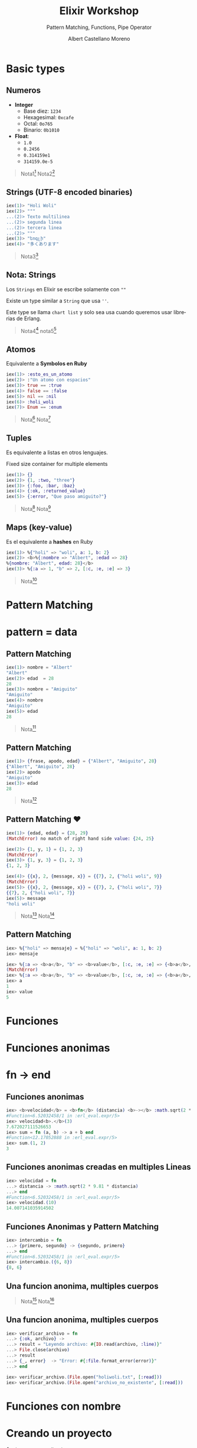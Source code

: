 * Slide Options                           :noexport:
# ======= Appear in cover-slide ====================
#+TITLE: Elixir Workshop
#+SUBTITLE: Pattern Matching, Functions, Pipe Operator
#+COMPANY: Codeable
#+AUTHOR: Albert Castellano Moreno
#+EMAIL: acastemoreno@gmail.com

# ======= Appear in thank-you-slide ================
#+GITHUB: http://github.com/acastemoreno

# ======= Appear under each slide ==================
#+FAVICON: images/elixir.png
#+ICON: images/elixir.png
#+HASHTAG: #Codeable #MyElixirStatus

# ======= Google Analytics =========================
#+ANALYTICS: ----

# ======= Org settings =========================
#+EXCLUDE_TAGS: noexport
#+OPTIONS: toc:nil num:nil ^:nil
#+LANGUAGE: es
#+HTML_HEAD: <link rel="stylesheet" type="text/css" href="theme/css/custom.css" />

* Basic types
  :PROPERTIES:
  :SLIDE:    segue dark quote
  :ASIDE:    right bottom
  :ARTICLE:  flexbox vleft auto-fadein
  :END:

** Numeros
- *Integer*
  - Base diez: =1234=
  - Hexagesimal: =0xcafe=
  - Octal: =0o765=
  - Binario: =0b1010=
- *Float*:
  - =1.0=
  - =0.2456=
  - =0.314159e1=
  - =314159.0e-5=

#+ATTR_HTML: :class note
#+BEGIN_QUOTE
Nota1[fn:1]
Nota2[fn:2]
#+END_QUOTE

** Strings (UTF-8 encoded binaries)
#+BEGIN_SRC elixir
iex(1)> "Holi Woli"
iex(2)> """
...(2)> Texto multilinea
...(2)> segunda linea
...(2)> tercera linea
...(2)> """
iex(3)> "եոգլի"
iex(4)> "多くあります"
#+END_SRC

#+ATTR_HTML: :class note
#+BEGIN_QUOTE
Nota3[fn:3]
#+END_QUOTE

** Nota: Strings
Los =Strings= en Elixir se escribe solamente con =""=

Existe un type similar a =String= que usa =''=. 

Este type se llama =chart list= y solo sea usa cuando queremos usar librerias de Erlang.

#+ATTR_HTML: :class note
#+BEGIN_QUOTE
Nota4[fn:4]
nota5[fn:5]
#+END_QUOTE

** Atomos
Equivalente a *Symbolos en Ruby*
#+BEGIN_SRC elixir
iex(1)> :esto_es_un_atomo
iex(2)> :"Un atomo con espacios"
iex(3)> true == :true
iex(4)> false == :false
iex(5)> nil == :nil
iex(6)> :holi_woli
iex(7)> Enum == :enum
#+END_SRC

#+ATTR_HTML: :class note
#+BEGIN_QUOTE
Nota[fn:6]
Nota[fn:7]
#+END_QUOTE

** Tuples
Es equivalente a listas en otros lenguajes.

Fixed size container for multiple elements
#+BEGIN_SRC elixir
iex(1)> {}
iex(2)> {1, :two, "three"}
iex(3)> {:foo, :bar, :baz}
iex(4)> {:ok, :returned_value}
iex(5)> {:error, "Que paso amiguito?"}
#+END_SRC

#+ATTR_HTML: :class note
#+BEGIN_QUOTE
Nota[fn:8]
Nota[fn:9]
#+END_QUOTE

** Maps (key-value)
Es el equivalente a *hashes* en Ruby
#+BEGIN_SRC elixir
iex(1)> %{"holi" => "woli", a: 1, b: 2}
iex(2)> <b>%{:nombre => "Albert", :edad => 28}
%{nombre: "Albert", edad: 28}</b>
iex(3)> %{:a => 1, "b" => 2, [:c, :e, :e] => 3}
#+END_SRC

#+ATTR_HTML: :class note
#+BEGIN_QUOTE
Nota[fn:10]
#+END_QUOTE

* 
  :PROPERTIES:
  :FILL:     images/rainbown.gif
  :TITLE:    white
  :SLIDE:    white contain-image
  :END:

* Pattern Matching
  :PROPERTIES:
  :SLIDE:    segue dark quote
  :ASIDE:    right bottom
  :ARTICLE:  flexbox vleft auto-fadein
  :END:

* 
  :PROPERTIES:
  :FILL:     images/babe_pattern.gif
  :TITLE:    white
  :SLIDE:    white contain-image
  :END:

* pattern = data
  :PROPERTIES:
  :SLIDE:    segue dark quote
  :ASIDE:    right bottom
  :ARTICLE:  flexbox vleft auto-fadein
  :END: 


** Pattern Matching
#+BEGIN_SRC elixir
iex(1)> nombre = "Albert"
"Albert"
iex(2)> edad  = 28
28
iex(3)> nombre = "Amiguito"
"Amiguito"
iex(4)> nombre
"Amiguito"
iex(5)> edad
28
#+END_SRC

#+ATTR_HTML: :class note
#+BEGIN_QUOTE
Nota[fn:11]
#+END_QUOTE

** Pattern Matching
#+BEGIN_SRC elixir
iex(1)> {frase, apodo, edad} = {"Albert", "Amiguito", 28}
{"Albert", "Amiguito", 28}
iex(2)> apodo
"Amiguito"
iex(3)> edad
28
#+END_SRC

#+ATTR_HTML: :class note
#+BEGIN_QUOTE
Nota[fn:12]
#+END_QUOTE

** Pattern Matching ♥
#+BEGIN_SRC elixir
iex(1)> {edad, edad} = {28, 29}
(MatchError) no match of right hand side value: {24, 25}

iex(2)> {1, y, 1} = {1, 2, 3}
(MatchError)
iex(3)> {1, y, 3} = {1, 2, 3}
{1, 2, 3}

iex(4)> {{x}, 2, {message, x}} = {{7}, 2, {"holi woli", 9}}
(MatchError)
iex(5)> {{x}, 2, {message, x}} = {{7}, 2, {"holi woli", 7}}
{{7}, 2, {"holi woli", 7}}
iex(5)> message
"holi woli"
#+END_SRC

#+ATTR_HTML: :class note
#+BEGIN_QUOTE
Nota[fn:13]
Nota[fn:14]
#+END_QUOTE

** Pattern Matching
:PROPERTIES:
:ARTICLE:  smaller
:END:
#+BEGIN_SRC elixir
iex> %{"holi" => mensaje} = %{"holi" => "woli", a: 1, b: 2}
iex> mensaje

iex> %{:a => <b>a</b>, "b" => <b>value</b>, [:c, :e, :e] => {<b>a</b>, 2, 3}} =  %{:a => <b>1</b>, "b" => <b>5</b>, [:c, :e, :e] => {<b>4</b>, 2, 3}}
(MatchError)
iex> %{:a => <b>a</b>, "b" => <b>value</b>, [:c, :e, :e] => {<b>a</b>, 2, 3}} =  %{:a => <b>1</b>, "b" => <b>5</b>, [:c, :e, :e] => {<b>1</b>, 2, 3}}
iex> a
1
iex> value
5
#+END_SRC

* Funciones
  :PROPERTIES:
  :SLIDE:    segue dark quote
  :ASIDE:    right bottom
  :ARTICLE:  flexbox vleft auto-fadein
  :END:

* Funciones anonimas
  :PROPERTIES:
  :SLIDE:    segue dark quote
  :ASIDE:    right bottom
  :ARTICLE:  flexbox vleft auto-fadein
  :END:

* fn -> end
  :PROPERTIES:
  :SLIDE:    segue dark quote
  :ASIDE:    right bottom
  :ARTICLE:  flexbox vleft auto-fadein
  :END: 

** Funciones anonimas
#+BEGIN_SRC elixir
iex> <b>velocidad</b> = <b>fn</b> (distancia) <b>-></b> :math.sqrt(2 * 9.81 * distancia) <b>end</b>
#Function<6.52032458/1 in :erl_eval.expr/5>
iex> velocidad<b>.</b>(3)
7.672027111526653
iex> sum = fn (a, b) -> a + b end
#Function<12.17052888 in :erl_eval.expr/5>
iex> sum.(1, 2)
3
#+END_SRC

** Funciones anonimas creadas en multiples Lineas
#+BEGIN_SRC elixir
iex> velocidad = fn 
...> distancia -> :math.sqrt(2 * 9.81 * distancia)
...> end
#Function<6.52032458/1 in :erl_eval.expr/5>
iex> velocidad.(10)
14.007141035914502
#+END_SRC

** Funciones Anonimas y Pattern Matching
#+BEGIN_SRC elixir
iex> intercambio = fn 
...> {primero, segundo} -> {segundo, primero}
...> end
#Function<6.52032458/1 in :erl_eval.expr/5>
iex> intercambio.({6, 8})
{8, 6}
#+END_SRC

** Una funcion anonima, multiples cuerpos
#+BEGIN_CENTER
#+ATTR_HTML: :width 800px
[[file:images/file_open.png]]
#+END_CENTER

#+ATTR_HTML: :class note
#+BEGIN_QUOTE
Nota[fn:16]
Nota[fn:17]
#+END_QUOTE

** Una funcion anonima, multiples cuerpos
#+BEGIN_SRC elixir
iex> verificar_archivo = fn
...> {:ok, archivo} ->
...> result = "Leyendo archivo: #{IO.read(archivo, :line)}"
...> File.close(archivo)
...> result
...> {_, error}  -> "Error: #{:file.format_error(error)}"
...> end

iex> verificar_archivo.(File.open("holiwoli.txt", [:read]))
iex> verificar_archivo.(File.open("archivo_no_existente", [:read]))
#+END_SRC

* Funciones con nombre
  :PROPERTIES:
  :SLIDE:    segue dark quote
  :ASIDE:    right bottom
  :ARTICLE:  flexbox vleft auto-fadein
  :END:

* Creando un proyecto
  :PROPERTIES:
  :SLIDE:    segue dark quote
  :ASIDE:    right bottom
  :ARTICLE:  flexbox vleft auto-fadein
  :END:
$ mix new my_application

** Funciones con nombre

#+BEGIN_SRC elixir
def factorial(0), do: 1
def factorial(n), do: n* factorial(n-1)
#+END_SRC

#+ATTR_HTML: :class note
#+BEGIN_QUOTE
Nota[fn:15]
#+END_QUOTE

** Guard Clauses
#+BEGIN_SRC elixir
defmodule MyApplication do
  def que_es(x) when is_number(x) do
    "#{x} es un numero"
  end
  def que_es(x) when is_list(x) do
    "#{inspect(x)} es una lista"
  end
end
#+END_SRC

** Factorial con Guard Clauses
#+BEGIN_SRC elixir
defmodule MyApplication do
  def factorial(0), do: 1
  def factorial(n) when is_integer(n) and n>0, do: n* factorial(n-1)
  def factorial(n) when is_integer(n) and n<0, do: "Solo numeros positivos!"
  def factorial(_), do: "Que paso amiguito?"
end
#+END_SRC

#+ATTR_HTML: :class note
#+BEGIN_QUOTE
Nota[fn:18]
#+END_QUOTE

* Thank You ʕ•ᴥ•ʔ
:PROPERTIES:
:SLIDE: thank-you-slide segue
:ASIDE: right
:ARTICLE: flexbox vleft auto-fadein
:END:


* Footnotes
[fn:1] [[https://hexdocs.pm/elixir/Integer.html][Documentación Integer]]
[fn:2] [[https://hexdocs.pm/elixir/Float.html][Documentación Float]]
[fn:3] [[https://hexdocs.pm/elixir/String.html][Documentación String]]

[fn:4] [[https://elixir-lang.org/getting-started/binaries-strings-and-char-lists.html#binaries][Binaries, strings and char list]]
[fn:5] [[https://inquisitivedeveloper.com/lwm-elixir-8/][Binaries en Elixir]]
[fn:6] [[https://elixirschool.com/es/lessons/basics/basics/#%C3%A1tomos][ElixirSchool - Atomos]]
[fn:7] [[https://medium.com/everydayhero-engineering/elixir-atoms-3b0f06bc47ef][Medium - Elixir Atoms]]
[fn:8] [[https://hexdocs.pm/elixir/Tuple.html#content][Documentación Tuples]]
[fn:9] Existe =list= en Elixir pero eso lo veremos mas adelante.
[fn:10] [[https://hexdocs.pm/elixir/Map.html][Documentación Maps]]
[fn:11] Amiguito, no hay nada especial en ello. Es una simple asignación.
[fn:12] Amiguito, sigue sin ser especial, es como un *destructuring* de JS. :| 
[fn:13] [[https://www.poeticoding.com/the-beauty-of-pattern-matching-in-elixir/][The beauty of Pattern Matching in elixir]]
[fn:14] [[https://blog.carbonfive.com/2017/10/19/pattern-matching-in-elixir-five-things-to-remember/][Pattern Matching in Elixir: Five Things To Remember]]
[fn:15] [[https://elixirschool.com/en/lessons/basics/functions/][ElixirSchool - Functions]]
[fn:16] [[https://hexdocs.pm/elixir/File.html#open/2][Documentación File.open]]
[fn:17] [[https://medium.com/flatiron-labs/how-functions-pattern-match-in-elixir-12a44a51c6ad][How functions pattern match in Elixir]]
[fn:18] [[https://hexdocs.pm/elixir/patterns-and-guards.html][Documentación Pattern and Guards]]